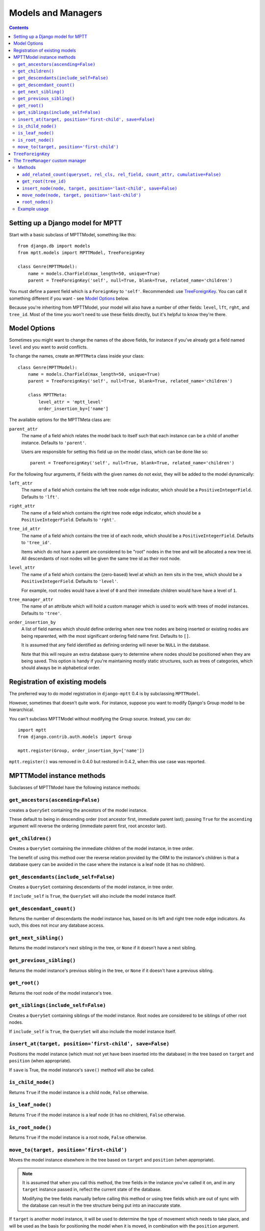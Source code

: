 ===================
Models and Managers
===================

.. contents::
   :depth: 3


Setting up a Django model for MPTT
==================================

Start with a basic subclass of MPTTModel, something like this::
   
    from django.db import models
    from mptt.models import MPTTModel, TreeForeignKey
    
    class Genre(MPTTModel):
        name = models.CharField(max_length=50, unique=True)
        parent = TreeForeignKey('self', null=True, blank=True, related_name='children')

You must define a parent field which is a ``ForeignKey`` to ``'self'``. Recommended: use `TreeForeignKey`_. You can
call it something different if you want - see `Model Options`_ below.

Because you're inheriting from MPTTModel, your model will also have a number of
other fields: ``level``, ``lft``, ``rght``, and ``tree_id``. Most of the time
you won't need to use these fields directly, but it's helpful to know they're there.

Model Options
=============

Sometimes you might want to change the names of the above fields, for instance if
you've already got a field named ``level`` and you want to avoid conflicts.

To change the names, create an ``MPTTMeta`` class inside your class::

    class Genre(MPTTModel):
        name = models.CharField(max_length=50, unique=True)
        parent = TreeForeignKey('self', null=True, blank=True, related_name='children')
        
        class MPTTMeta:
            level_attr = 'mptt_level'
            order_insertion_by=['name']

The available options for the MPTTMeta class are:

``parent_attr``
   The name of a field which relates the model back to itself such that
   each instance can be a child of another instance. Defaults to
   ``'parent'``.

   Users are responsible for setting this field up on the model class,
   which can be done like so::

      parent = TreeForeignKey('self', null=True, blank=True, related_name='children')

For the following four arguments, if fields with the given names do not
exist, they will be added to the model dynamically:

``left_attr``
   The name of a field which contains the left tree node edge indicator,
   which should be a ``PositiveIntegerField``. Defaults to ``'lft'``.

``right_attr``
   The name of a field which contains the right tree node edge
   indicator, which should be a ``PositiveIntegerField``. Defaults to
   ``'rght'``.

``tree_id_attr``
   The name of a field which contains the tree id of each node, which
   should be a ``PositiveIntegerField``. Defaults to ``'tree_id'``.

   Items which do not have a parent are considered to be "root" nodes in
   the tree and will be allocated a new tree id. All descendants of root
   nodes will be given the same tree id as their root node.

``level_attr``
   The name of a field which contains the (zero-based) level at which an
   item sits in the tree, which should be a ``PositiveIntegerField``.
   Defaults to ``'level'``.

   For example, root nodes would have a level of ``0`` and their
   immediate children would have have a level of ``1``.

``tree_manager_attr``
   The name of an attribute which will hold a custom manager which is
   used to work with trees of model instances. Defaults to ``'tree'``.

``order_insertion_by``
   A list of field names which should define ordering when new tree
   nodes are being inserted or existing nodes are being reparented, with
   the most significant ordering field name first. Defaults to ``[]``.

   It is assumed that any field identified as defining ordering will
   never be ``NULL`` in the database.

   Note that this will require an extra database query to determine
   where nodes should be positioned when they are being saved. This
   option is handy if you're maintaining mostly static structures, such
   as trees of categories, which should always be in alphabetical order.


Registration of existing models
===============================

The preferred way to do model registration in ``django-mptt`` 0.4 is by subclassing ``MPTTModel``.

However, sometimes that doesn't quite work. For instance, suppose you want to modify Django's Group model to be hierarchical.

You can't subclass MPTTModel without modifying the Group source. Instead, you can do::

    import mptt
    from django.contrib.auth.models import Group
    
    mptt.register(Group, order_insertion_by=['name'])

``mptt.register()`` was removed in 0.4.0 but restored in 0.4.2, when this use case was reported.


MPTTModel instance methods
==========================

Subclasses of MPTTModel have the following instance methods:

``get_ancestors(ascending=False)``
----------------------------------

creates a ``QuerySet`` containing the ancestors of the model instance.

These default to being in descending order (root ancestor first,
immediate parent last); passing ``True`` for the ``ascending`` argument
will reverse the ordering (immediate parent first, root ancestor last).

``get_children()``
------------------

Creates a ``QuerySet`` containing the immediate children of the model
instance, in tree order.

The benefit of using this method over the reverse relation provided by
the ORM to the instance's children is that a database query can be
avoided in the case where the instance is a leaf node (it has no
children).

``get_descendants(include_self=False)``
---------------------------------------

Creates a ``QuerySet`` containing descendants of the model instance, in
tree order.

If ``include_self`` is ``True``, the ``QuerySet`` will also include the
model instance itself.

``get_descendant_count()``
--------------------------

Returns the number of descendants the model instance has, based on its
left and right tree node edge indicators. As such, this does not incur
any database access.

``get_next_sibling()``
----------------------

Returns the model instance's next sibling in the tree, or ``None`` if it
doesn't have a next sibling.

``get_previous_sibling()``
--------------------------

Returns the model instance's previous sibling in the tree, or ``None``
if it doesn't have a previous sibling.

``get_root()``
--------------

Returns the root node of the model instance's tree.

``get_siblings(include_self=False)``
------------------------------------

Creates a ``QuerySet`` containing siblings of the model instance. Root
nodes are considered to be siblings of other root nodes.

If ``include_self`` is ``True``, the ``QuerySet`` will also include the
model instance itself.

``insert_at(target, position='first-child', save=False)``
-----------------------------------------------------------

Positions the model instance (which must not yet have been inserted into
the database) in the tree based on ``target`` and ``position`` (when
appropriate).

If ``save`` is True, the model instance's ``save()`` method will also be
called.

``is_child_node()``
-------------------

Returns ``True`` if the model instance is a child node, ``False``
otherwise.

``is_leaf_node()``
------------------

Returns ``True`` if the model instance is a leaf node (it has no
children), ``False`` otherwise.

``is_root_node()``
------------------

Returns ``True`` if the model instance is a root node, ``False``
otherwise.

.. _`move_to documentation`:

``move_to(target, position='first-child')``
-------------------------------------------

Moves the model instance elsewhere in the tree based on ``target`` and
``position`` (when appropriate).

.. note::
   It is assumed that when you call this method, the tree fields in the
   instance you've called it on, and in any ``target`` instance passed
   in, reflect the current state of the database.

   Modifying the tree fields manually before calling this method or
   using tree fields which are out of sync with the database can result
   in the tree structure being put into an inaccurate state.

If ``target`` is another model instance, it will be used to determine
the type of movement which needs to take place, and will be used as the
basis for positioning the model when it is moved, in combination with
the ``position`` argument.

A ``target`` of ``None`` indicates that the model instance should be
turned into a root node. The ``position`` argument is disregarded in
this case.

Valid values for the ``position`` argument and their effects on movement
are:

   ``'first-child'``
      The instance being moved should have ``target`` set as its new
      parent and be placed as its *first* child in the tree structure.

   ``'last-child'``
      The instance being moved should have ``target`` set as its new
      parent and be placed as its *last* child in the tree structure.

   ``'left'``
      The instance being moved should have ``target``'s parent set as
      its new parent and should be placed *directly before* ``target``
      in the tree structure.

   ``'right'``
      The instance being moved should have ``target``'s parent set as
      its new parent and should be placed *directly after* ``target``
      in the tree structure.

A ``ValueError`` will be raised if an invalid value is given for the
``position`` argument.

Note that some of the moves you could attempt to make with this method
are invalid - for example, trying to make an instance be its own
child or the child of one of its descendants. In these cases, a
``mptt.exceptions.InvalidMove`` exception will be raised.

The instance itself will be also modified as a result of this call, to
reflect the state of its updated tree fields in the database, so it's
safe to go on to save it or use its tree fields after you've called this
method.


``TreeForeignKey``
==================

.. versionadded:: 0.5

It's recommended you use ``mptt.fields.TreeForeignKey`` wherever you have a
foreign key to an MPTT model. This includes the ``parent`` link you've just
created on your model.

``TreeForeignKey`` is just like a regular ``ForeignKey`` but it makes the default
form field display choices in tree form.


The ``TreeManager`` custom manager
==================================

A custom manager, ``TreeManager`` is also added to your MPTTModel subclasses.
The attribute this manager can be accessed through is specified by the 
``tree_manager_attr`` option (default ``'tree'``)

Any ``QuerySet`` created with this manager will be ordered based on the
tree structure, with root nodes appearing in tree id order and and their
descendants being ordered in a depth-first fashion.

Methods
-------

The following manager methods are available:

``add_related_count(queryset, rel_cls, rel_field, count_attr, cumulative=False)``
~~~~~~~~~~~~~~~~~~~~~~~~~~~~~~~~~~~~~~~~~~~~~~~~~~~~~~~~~~~~~~~~~~~~~~~~~~~~~~~~~

Adds a related item count to a given ``QuerySet`` using its
`extra method`_, for a model which has a relation to this manager's
model.

``rel_cls``
   A Django model class which has a relation to this manager's model.

``rel_field``
   The name of the field in ``rel_cls`` which holds the relation.

``count_attr``
   The name of an attribute which should be added to each item in this
   ``QuerySet``, containing a count of how many instances of ``rel_cls``
   are related to it through ``rel_field``.

``cumulative``
   If ``True``, the count will be for each item and all of its
   descendants, otherwise it will be for each item itself.

``get_root(tree_id)``
~~~~~~~~~~~~~~~~~~~~~

Returns the root node of tree with the given id.

``insert_node(node, target, position='last-child', save=False)``
~~~~~~~~~~~~~~~~~~~~~~~~~~~~~~~~~~~~~~~~~~~~~~~~~~~~~~~~~~~~~~~~~~

Sets up the tree state for ``node`` (which has not yet been inserted
into in the database) so it will be positioned relative to a given
``target`` node as specified by ``position`` (when appropriate) when it
is inserted, with any neccessary space already having been made for it.

A ``target`` of ``None`` indicates that ``node`` should be the last root
node.

If ``save`` is ``True``, ``node``'s ``save()`` method will be called
before it is returned.

``move_node(node, target, position='last-child')``
~~~~~~~~~~~~~~~~~~~~~~~~~~~~~~~~~~~~~~~~~~~~~~~~~~

Moves ``node`` based on ``target``, relative to ``position`` when
appropriate.

A ``target`` of ``None`` indicates that ``node`` should be removed from
its current position and turned into a root node. If ``node`` is a root
node in this case, no action will be taken.

The given ``node`` will be modified to reflect its new tree state in the
database.

For more details, see the `move_to documentation`_ above.

``root_nodes()``
~~~~~~~~~~~~~~~~

Creates a ``QuerySet`` containing root nodes.

.. _`extra method`: http://docs.djangoproject.com/en/dev/ref/models/querysets/#extra-select-none-where-none-params-none-tables-none-order-by-none-select-params-none

Example usage
-------------

In the following examples, we have ``Category`` and ``Question`` models.
``Question`` has a ``category`` field which is a ``TreeForeignKey`` to
``Category``.

Retrieving a list of root Categories which have a ``question_count``
attribute containing the number of Questions associated with each root
and all of its descendants::

   roots = Category.tree.add_related_count(Category.tree.root_nodes(), Question,
                                           'category', 'question_counts',
                                           cumulative=True)

Retrieving a list of child Categories which have a ``question_count``
attribute containing the number of Questions associated with each of
them::

   node = Category.objects.get(name='Some Category')
   children = Category.tree.add_related_count(node.get_children(), Question,
                                              'category', 'question_counts')
